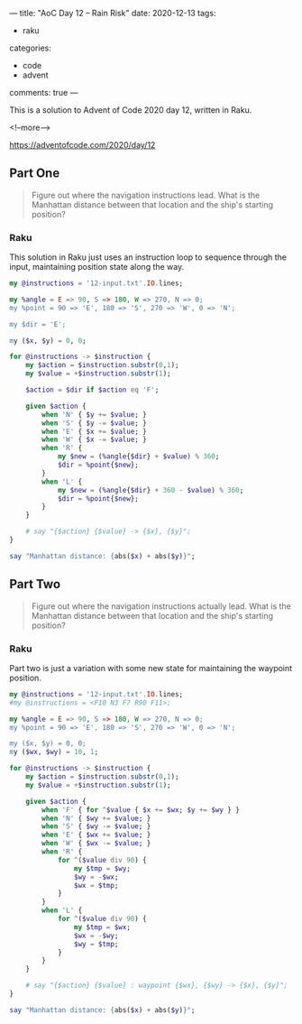 ---
title: "AoC Day 12 – Rain Risk"
date: 2020-12-13
tags:
  - raku
categories:
  - code
  - advent
comments: true
---

This is a solution to Advent of Code 2020 day 12, written in Raku.

<!--more-->

[[https://adventofcode.com/2020/day/12]]

** Part One

#+begin_quote
Figure out where the navigation instructions lead. What is the Manhattan distance between that
location and the ship's starting position?
#+end_quote

*** Raku

This solution in Raku just uses an instruction loop to sequence through the input, maintaining
position state along the way. 

#+begin_src raku :results output
    my @instructions = '12-input.txt'.IO.lines;

    my %angle = E => 90, S => 180, W => 270, N => 0;
    my %point = 90 => 'E', 180 => 'S', 270 => 'W', 0 => 'N';

    my $dir = 'E';

    my ($x, $y) = 0, 0;

    for @instructions -> $instruction {
        my $action = $instruction.substr(0,1);
        my $value = +$instruction.substr(1);

        $action = $dir if $action eq 'F';

        given $action {
            when 'N' { $y += $value; }
            when 'S' { $y -= $value; }
            when 'E' { $x += $value; }
            when 'W' { $x -= $value; }
            when 'R' {
                my $new = (%angle{$dir} + $value) % 360;
                $dir = %point{$new};
            }
            when 'L' {
                my $new = (%angle{$dir} + 360 - $value) % 360;
                $dir = %point{$new};
            }
        }

        # say "{$action} {$value} -> {$x}, {$y}";
    }

    say "Manhattan distance: {abs($x) + abs($y)}";
#+end_src

#+RESULTS:
: Manhattan distance: 1589

** Part Two

#+begin_quote
Figure out where the navigation instructions actually lead. What is the Manhattan distance
between that location and the ship's starting position?
#+end_quote

*** Raku

Part two is just a variation with some new state for maintaining the waypoint position.

#+begin_src raku :results output
  my @instructions = '12-input.txt'.IO.lines;
  #my @instructions = <F10 N3 F7 R90 F11>;

  my %angle = E => 90, S => 180, W => 270, N => 0;
  my %point = 90 => 'E', 180 => 'S', 270 => 'W', 0 => 'N';

  my ($x, $y) = 0, 0;
  my ($wx, $wy) = 10, 1;

  for @instructions -> $instruction {
      my $action = $instruction.substr(0,1);
      my $value = +$instruction.substr(1);

      given $action {
          when 'F' { for ^$value { $x += $wx; $y += $wy } }
          when 'N' { $wy += $value; }
          when 'S' { $wy -= $value; }
          when 'E' { $wx += $value; }
          when 'W' { $wx -= $value; }
          when 'R' {
              for ^($value div 90) {
                  my $tmp = $wy;
                  $wy = -$wx;
                  $wx = $tmp;
              }
          }
          when 'L' {
              for ^($value div 90) {
                  my $tmp = $wx;
                  $wx = -$wy;
                  $wy = $tmp;
              }
          }
      }

      # say "{$action} {$value} : waypoint {$wx}, {$wy} -> {$x}, {$y}";
  }

  say "Manhattan distance: {abs($x) + abs($y)}";
#+end_src

#+RESULTS:
: Manhattan distance: 23960
